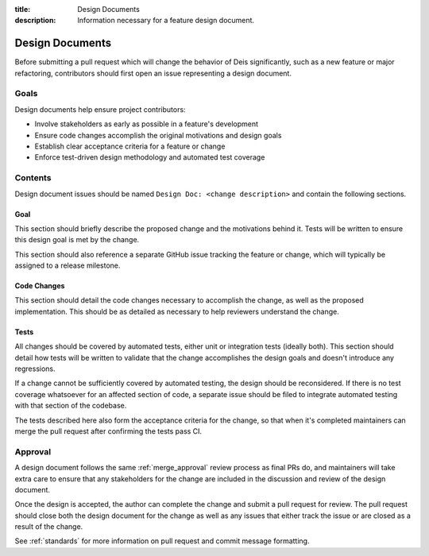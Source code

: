 :title: Design Documents
:description: Information necessary for a feature design document.

.. _design-documents:

Design Documents
================

Before submitting a pull request which will change the behavior of Deis significantly,
such as a new feature or major refactoring, contributors should first open
an issue representing a design document.

Goals
-----

Design documents help ensure project contributors:

* Involve stakeholders as early as possible in a feature's development
* Ensure code changes accomplish the original motivations and design goals
* Establish clear acceptance criteria for a feature or change
* Enforce test-driven design methodology and automated test coverage

Contents
--------

Design document issues should be named ``Design Doc: <change description>`` and
contain the following sections.

Goal
^^^^

This section should briefly describe the proposed change and the motivations
behind it. Tests will be written to ensure this design goal is met by
the change.

This section should also reference a separate GitHub issue tracking
the feature or change, which will typically be assigned to a release milestone.

Code Changes
^^^^^^^^^^^^

This section should detail the code changes necessary to accomplish the change,
as well as the proposed implementation. This should be as detailed as necessary to
help reviewers understand the change.

Tests
^^^^^

All changes should be covered by automated tests, either unit or integration tests
(ideally both). This section should detail how tests will be written to validate
that the change accomplishes the design goals and doesn't introduce any regressions.

If a change cannot be sufficiently covered by automated testing, the design
should be reconsidered. If there is no test coverage whatsoever for an affected
section of code, a separate issue should be filed to integrate automated testing
with that section of the codebase.

The tests described here also form the acceptance criteria for the change, so
that when it's completed maintainers can merge the pull request after confirming
the tests pass CI.

Approval
--------

A design document follows the same :ref:`merge_approval` review process as final
PRs do, and maintainers will take extra care to ensure that any stakeholders for
the change are included in the discussion and review of the design document.

Once the design is accepted, the author can complete the change and submit a pull
request for review. The pull request should close both the design document for
the change as well as any issues that either track the issue or are closed as a
result of the change.

See :ref:`standards` for more information on pull request and commit message formatting.

